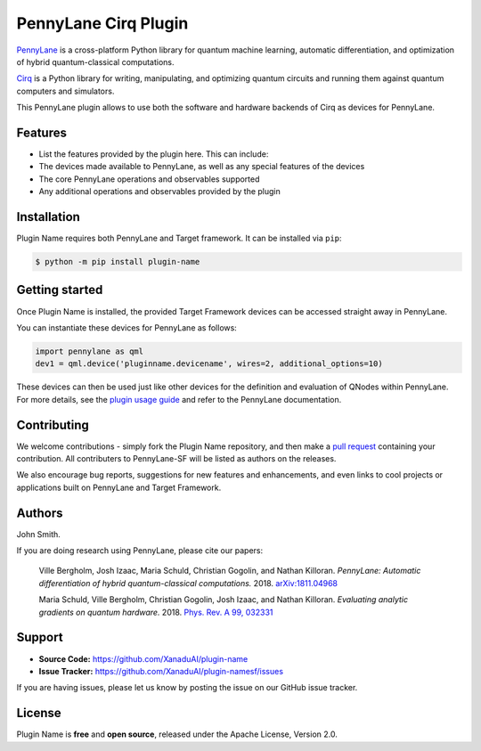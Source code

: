 PennyLane Cirq Plugin
#########################

.. image:: https://img.shields.io/travis/com/XanaduAI/plugin-name/master.svg
    :alt: Travis
    :target: https://travis-ci.com/XanaduAI/plugin-name

.. image:: https://img.shields.io/codecov/c/github/xanaduai/plugin-name/master.svg
    :alt: Codecov coverage
    :target: https://codecov.io/gh/XanaduAI/plugin-name

.. image:: https://img.shields.io/codacy/grade/33d12f7d2d0644968087e33966ed904e.svg
    :alt: Codacy grade
    :target: https://app.codacy.com/app/XanaduAI/plugin-name

.. image:: https://img.shields.io/readthedocs/plugin-name.svg
    :alt: Read the Docs
    :target: https://plugin-name.readthedocs.io

.. image:: https://img.shields.io/pypi/v/plugin-name.svg
    :alt: PyPI
    :target: https://pypi.org/project/plugin-name


`PennyLane <https://pennylane.readthedocs.io>`_ is a cross-platform Python library for quantum machine
learning, automatic differentiation, and optimization of hybrid quantum-classical computations.

`Cirq <https://github.com/quantumlib/Cirq>`_ is a Python library for writing, manipulating, and optimizing quantum circuits and running them against quantum computers and simulators.

This PennyLane plugin allows to use both the software and hardware backends of Cirq as devices for PennyLane.


Features
========

* List the features provided by the plugin here. This can include:

* The devices made available to PennyLane, as well as any special features of the devices

* The core PennyLane operations and observables supported

* Any additional operations and observables provided by the plugin


Installation
============

Plugin Name requires both PennyLane and Target framework. It can be installed via ``pip``:

.. code-block:: bash

    $ python -m pip install plugin-name


Getting started
===============

Once Plugin Name is installed, the provided Target Framework devices can be accessed straight
away in PennyLane.

You can instantiate these devices for PennyLane as follows:

.. code-block:: python

    import pennylane as qml
    dev1 = qml.device('pluginname.devicename', wires=2, additional_options=10)

These devices can then be used just like other devices for the definition and evaluation of
QNodes within PennyLane. For more details, see the
`plugin usage guide <https://plugin-name.readthedocs.io/en/latest/usage.html>`_ and refer
to the PennyLane documentation.


Contributing
============

We welcome contributions - simply fork the Plugin Name repository, and then make a
`pull request <https://help.github.com/articles/about-pull-requests/>`_ containing your contribution.
All contributers to PennyLane-SF will be listed as authors on the releases.

We also encourage bug reports, suggestions for new features and enhancements, and even links to cool
projects or applications built on PennyLane and Target Framework.


Authors
=======

John Smith.

If you are doing research using PennyLane, please cite our papers:

    Ville Bergholm, Josh Izaac, Maria Schuld, Christian Gogolin, and Nathan Killoran.
    *PennyLane: Automatic differentiation of hybrid quantum-classical computations.* 2018.
    `arXiv:1811.04968 <https://arxiv.org/abs/1811.04968>`_

    Maria Schuld, Ville Bergholm, Christian Gogolin, Josh Izaac, and Nathan Killoran.
    *Evaluating analytic gradients on quantum hardware.* 2018.
    `Phys. Rev. A 99, 032331 <https://journals.aps.org/pra/abstract/10.1103/PhysRevA.99.032331>`_


Support
=======

- **Source Code:** https://github.com/XanaduAI/plugin-name
- **Issue Tracker:** https://github.com/XanaduAI/plugin-namesf/issues

If you are having issues, please let us know by posting the issue on our GitHub issue tracker.


License
=======

Plugin Name is **free** and **open source**, released under the Apache License, Version 2.0.
